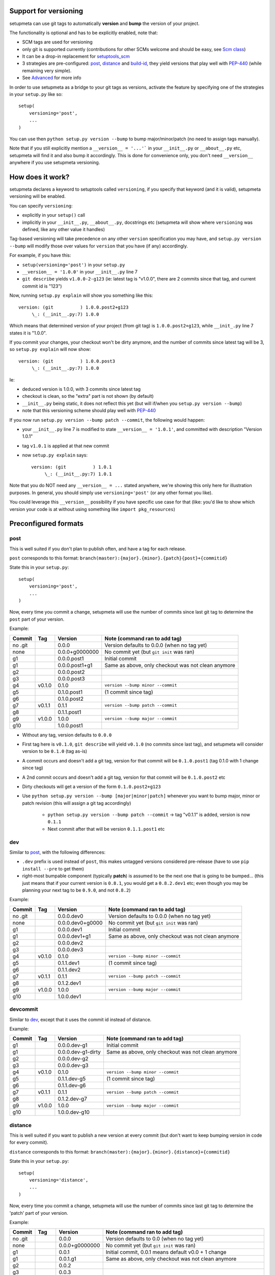 Support for versioning
======================

setupmeta can use git tags to automatically **version** and **bump** the version of your project.

The functionality is optional and has to be explicitly enabled, note that:

* SCM tags are used for versioning

* only git is supported currently (contributions for other SCMs welcome and should be easy, see `Scm class`_)

* It can be a drop-in replacement for setuptools_scm_

* 3 strategies are pre-configured: post_, distance_ and build-id_, they yield versions that play well with PEP-440_ (while remaining very simple).

* See Advanced_ for more info

In order to use setupmeta as a bridge to your git tags as versions, activate the feature by specifying one of the strategies in your ``setup.py`` like so::

    setup(
        versioning='post',
        ...
    )

You can use then ``python setup.py version --bump`` to bump major/minor/patch (no need to assign tags manually).

Note that if you still explicitly mention a ``__version__ = '...'``` in your ``__init__.py`` or ``__about__.py`` etc, setupmeta will find it and also bump it accordingly.
This is done for convenience only, you don't need ``__version__`` anywhere if you use setupmeta versioning.


How does it work?
=================

setupmeta declares a keyword to setuptools called ``versioning``, if you specify that keyword (and it is valid), setupmeta versioning will be enabled.

You can specify ``versioning``:

* explicitly in your ``setup()`` call

* implicitly in your ``__init__.py``, ``__about__.py``, docstrings etc (setupmeta will show where ``versioning`` was defined, like any other value it handles)

Tag-based versioning will take precedence on any other ``version`` specification you may have, and ``setup.py version --bump`` will modify those over values for ``version`` that you have (if any) accordingly.

For example, if you have this:

* ``setup(versioning='post')`` in your ``setup.py``

* ``__version__ = '1.0.0'`` in your ``__init__.py`` line 7

* ``git describe`` yields ``v1.0.0-2-g123`` (ie: latest tag is "v1.0.0", there are 2 commits since that tag, and current commit id is "123")

Now, running ``setup.py explain`` will show you something like this::

    version: (git          ) 1.0.0.post2+g123
         \_: (__init__.py:7) 1.0.0

Which means that determined version of your project (from git tag) is ``1.0.0.post2+g123``, while ``__init_.py`` line 7 states it is "1.0.0".

If you commit your changes, your checkout won't be dirty anymore, and the number of commits since latest tag will be 3, so ``setup.py explain`` will now show::

    version: (git          ) 1.0.0.post3
         \_: (__init__.py:7) 1.0.0

Ie:

* deduced version is 1.0.0, with 3 commits since latest tag

* checkout is clean, so the "extra" part is not shown (by default)

* ``__init__.py`` being static, it does not reflect this yet (but will if/when you ``setup.py version --bump``)

* note that this versioning scheme should play well with PEP-440_

If you now run ``setup.py version --bump patch --commit``, the following would happen:

* your ``__init__.py`` line 7 is modified to state ``__version__ = '1.0.1'``, and committed with description "Version 1.0.1"

* tag ``v1.0.1`` is applied at that new commit

* now ``setup.py explain`` says::

    version: (git          ) 1.0.1
         \_: (__init__.py:7) 1.0.1

Note that you do NOT need any ``__version__ = ...`` stated anywhere, we're showing this only here for illustration purposes.
In general, you should simply use ``versioning='post'`` (or any other format you like).

You could leverage this ``__version__`` possibility if you have specific use case for that
(like: you'd like to show which version your code is at without using something like ``import pkg_resources``)


Preconfigured formats
=====================

post
----

This is well suited if you don't plan to publish often, and have a tag for each release.

``post`` corresponds to this format: ``branch(master):{major}.{minor}.{patch}{post}+{commitid}``

State this in your ``setup.py``::

    setup(
        versioning='post',
        ...
    )

Now, every time you commit a change, setupmeta will use the number of commits since last git tag to determine the ``post`` part of your version.


Example:

=======  ======  ================  =====================================================================================
Commit   Tag     Version           Note (command ran to add tag)
=======  ======  ================  =====================================================================================
no .git          0.0.0             Version defaults to 0.0.0 (when no tag yet)
none             0.0.0+g0000000    No commit yet (but ``git init`` was ran)
g1               0.0.0.post1       Initial commit
g1               0.0.0.post1+g1    Same as above, only checkout was not clean anymore
g2               0.0.0.post2
g3               0.0.0.post3
g4       v0.1.0  0.1.0             ``version --bump minor --commit``
g5               0.1.0.post1       (1 commit since tag)
g6               0.1.0.post2
g7       v0.1.1  0.1.1             ``version --bump patch --commit``
g8               0.1.1.post1
g9       v1.0.0  1.0.0             ``version --bump major --commit``
g10              1.0.0.post1
=======  ======  ================  =====================================================================================

* Without any tag, version defaults to ``0.0.0``

* First tag here is ``v0.1.0``, ``git describe`` will yield ``v0.1.0`` (no commits since last tag), and setupmeta will consider version to be ``0.1.0`` (tag as-is)

* A commit occurs and doesn't add a git tag, version for that commit will be ``0.1.0.post1`` (tag 0.1.0 with 1 change since tag)

* A 2nd commit occurs and doesn't add a git tag, version for that commit will be ``0.1.0.post2`` etc

* Dirty checkouts will get a version of the form ``0.1.0.post2+g123``

* Use ``python setup.py version --bump [major|minor|patch]`` whenever you want to bump major, minor or patch revision (this will assign a git tag accordingly)

    * ``python setup.py version --bump patch --commit`` -> tag "v0.1.1" is added, version is now ``0.1.1``

    * Next commit after that will be version ``0.1.1.post1`` etc


dev
---

Similar to post_, with the following differences:

- ``.dev`` prefix is used instead of ``post``, this makes untagged versions considered pre-release (have to use ``pip install --pre`` to get them)

- right-most bumpable component (typically **patch**) is assumed to be the next one that is going to be bumped...
  (this just means that if your current version is ``0.8.1``, you would get a ``0.8.2.dev1`` etc;
  even though you may be planning your next tag to be ``0.9.0``, and not ``0.8.2``)

Example:

=======  ======  ================  =====================================================================================
Commit   Tag     Version           Note (command ran to add tag)
=======  ======  ================  =====================================================================================
no .git          0.0.0.dev0        Version defaults to 0.0.0 (when no tag yet)
none             0.0.0.dev0+g0000  No commit yet (but ``git init`` was ran)
g1               0.0.0.dev1        Initial commit
g1               0.0.0.dev1+g1     Same as above, only checkout was not clean anymore
g2               0.0.0.dev2
g3               0.0.0.dev3
g4       v0.1.0  0.1.0             ``version --bump minor --commit``
g5               0.1.1.dev1        (1 commit since tag)
g6               0.1.1.dev2
g7       v0.1.1  0.1.1             ``version --bump patch --commit``
g8               0.1.2.dev1
g9       v1.0.0  1.0.0             ``version --bump major --commit``
g10              1.0.0.dev1
=======  ======  ================  =====================================================================================

devcommit
---------

Similar to dev_, except that it uses the commit id instead of distance.

Example:

=======  ======  ==================  ===================================================================================
Commit   Tag     Version             Note (command ran to add tag)
=======  ======  ==================  ===================================================================================
g1               0.0.0.dev-g1        Initial commit
g1               0.0.0.dev-g1-dirty  Same as above, only checkout was not clean anymore
g2               0.0.0.dev-g2
g3               0.0.0.dev-g3
g4       v0.1.0  0.1.0               ``version --bump minor --commit``
g5               0.1.1.dev-g5        (1 commit since tag)
g6               0.1.1.dev-g6
g7       v0.1.1  0.1.1               ``version --bump patch --commit``
g8               0.1.2.dev-g7
g9       v1.0.0  1.0.0               ``version --bump major --commit``
g10              1.0.0.dev-g10
=======  ======  ==================  ===================================================================================


distance
--------

This is well suited if you want to publish a new version at every commit (but don't want to keep bumping version in code for every commit).

``distance`` corresponds to this format: ``branch(master):{major}.{minor}.{distance}+{commitid}``

State this in your ``setup.py``::

    setup(
        versioning='distance',
        ...
    )


Now, every time you commit a change, setupmeta will use the number of commits since last git tag to determine the 'patch' part of your version.


Example:

=======  ======  ================  =========================================================================================================
Commit   Tag     Version           Note (command ran to add tag)
=======  ======  ================  =========================================================================================================
no .git          0.0.0             Version defaults to 0.0 (when no tag yet)
none             0.0.0+g0000000    No commit yet (but ``git init`` was ran)
g1               0.0.1             Initial commit, 0.0.1 means default v0.0 + 1 change
g1               0.0.1.g1          Same as above, only checkout was not clean anymore
g2               0.0.2
g3               0.0.3
g4       v0.1.0  0.1.0             ``setup.py version --bump minor --commit``
g5               0.1.1             (1 commit since tag)
g6               0.1.2
g7               0.1.3
g8       v0.2.0  0.2.0             ``setup.py version --bump minor --commit`` (note: can't bump "patch part" with this format)
g9               0.2.1
g10      v1.0.0  1.0.0             ``setup.py version --bump major --commit``
g11              1.0.1
=======  ======  ================  =========================================================================================================

* Without any tag, version defaults to ``0.0.*``

* First tag here is ``v0.1``, ``git describe`` will yield ``v0.1.0`` (no commits since last tag), and setupmeta will consider version to be ``0.1.0`` (tag 0.1 with 0 commits)

* A commit occurs and doesn't add a git tag, version for that commit will be ``0.1.1`` (tag 0.1 with 1 change since tag)

* A 2nd commit occurs and doesn't add a git tag, version for that commit will be ``0.1.2`` etc

* Dirty checkouts will get a version of the form ``0.1.2+g123``

* Use ``python setup.py version --bump [major|minor]`` whenever you want to bump major or minor version (this will assign a git tag accordingly)

    * ``python setup.py version --bump minor --commit`` -> tag "v0.2" is added, version is now ``0.2.0``

    * Next commit after that will be version ``0.2.1`` etc


build-id
--------

This is similar to distance_ (described above), so well suited if you want to publish a new version at every commit, but also want maximum info in the version identifier.

``build-id`` corresponds to this format: ``branch(master):{major}.{minor}.{distance}+!h{$*BUILD_ID:local}.{commitid}{dirty}``

State this in your ``setup.py``::

    setup(
        versioning='build-id',
        ...
    )


Example:

=======  ======  ===========================  ====================================================================================
Commit   Tag     Version                      Note (command ran to add tag)
=======  ======  ===========================  ====================================================================================
no .git          0.0.0                        Version defaults to 0.0 (when no tag yet)
none             0.0.0+hlocal.g0000000.dirty  No commit yet (but ``git init`` was ran)
g1               0.0.1+hlocal.g1              Initial commit, built locally (no ``$BUILD_ID`` env var defined), checkout was clean
g1               0.0.1+hlocal.g1.dirty        Same as above, only checkout was not clean anymore
g1               0.0.1+h123.g1                ``$BUILD_ID`` was "123" (so presumably built on a CI server)
g2               0.0.2+h124.g2
g3               0.0.3+h125.g3
g4       v0.1.0  0.1.0+hlocal.g4              ``version --bump minor --commit``, clean, built locally
g5               0.1.1+h130.g3                (1 commit since tag)
g6               0.1.2+h140.g3
g7       v0.2.0  0.2.0+h150.g3                ``version --bump minor --commit`` (note: can't bump "patch" with this format)
g8               0.2.1+h160.g3
g9       v1.0.0  1.0.0+h200.g3                ``version --bump major --commit``
g10              1.0.1+h300.g3
=======  ======  ===========================  ====================================================================================

* Similar to distance_, except that the ``extra`` part is always shown and will reflect whether build took locally or on a CI server (which will define an env var ending with ``BUILD_ID``)

* Can be easily made to act like post_ instead for the **main*** part of the version via ``versioning='post+build-id'``


Advanced
========

``versioning`` can be customized beyond the above pre-defined strategies described above, it can be passed as a **string** describing the version format, or a **dict** for even more customization:

* a **string** can be of the form:

    * One of the pre-configured formats above, or a meaningful combination like ``post+build-id`` (the part after the `+` will be used to determine strategy for ``extra`` part only)

    * a version format specified of the form ``branch(<branches>):<main><separator><extra>``

    * ``branch(<branches>):`` is optional, and you would use this full form only if you wanted version bumps to be possible on branches other than master,
      if you want bumps to be possible on both ``master`` and ``test`` branches for example, you would use ``branch(master,test):...``

    * See Formatting_ below to see what's usable for ``<main>`` and ``<extra>``

    * the ``<main>`` part (before the ``<separator>`` sign) specifies the format of the "main version" part (when checkout is clean)

    * the ``<extra>`` part (after the ``<separator>`` sign indicates) what format to use when there checkout is dirty

    * you can add an exclamation point ``!`` after separator to force the extra part to always be shown (even when checkout is not dirty)

    * characters that can be used as separators are: `` +@#%^/`` (space can be used as a demarcation, but will not be rendered in the version per se)

* a **dict** with the following keys:

    * ``main``: a **string** (see Formatting_) or callable (if callable given, **version --bump** functionality becomes unusable)

    * ``extra``: a **string** (see Formatting_) or callable (custom function yielding a string from a given ``Version``, see `Scm class`_)

    * ``separator``: character to use as separator between ``main`` and ``extra``

    * ``branches``: list of branch names (or csv) where to allow **bump**


This is what ``versioning='post'`` is a shortcut for::

    setup(
        versioning={
            'main': '{major}.{minor}.{patch}{post}',
            'extra': '{commitid}',
            'branches': ['master'],
            'separator': '+'
        },
        ...
    )


Formatting
----------

The following can be used as format specifiers:

* ``{major}``: Major part of version

* ``{minor}``: Minor part of version

* ``{patch}``: Patch part of version

* ``{distance}``: Number of commits since last version tag from current commit (0 if current commit is tagged)

* ``{post}``: Designates a "post" release (PEP-440_ friendly), empty when current commit is version-tagged,
  otherwise ``.postN`` (wehre ``N`` is ``{distance}``)

* ``{dev}``: Designates a "dev" release (PEP-440_ friendly), empty when current commit is version-tagged,
  otherwise ``[+1].devN`` (wehre ``N`` is ``{distance}``, a ``[+1]`` is the next revision of the right-most bumpable, usually ``patch``).
  Example: ``1.2.dev3``.

* ``{devcommit}``: Same as ``{dev}``, but with commit id instead of distance.
  Example: ``1.2.dev-g12345``.

* ``{commitid}``: short string identifying commit, like ``g3bf9221``

* ``{dirty}``: Expands to ``.dirty`` when checkout is dirty (has pending changes), empty string otherwise

* ``foo``: constant ``foo`` (used as-is if specified)

* ``{$FOO}``: value of environment variable ``FOO`` (string ``None`` if not defined)

* ``{$BUILD_ID:local}``: value of environment variable ``BUILD_ID`` if defined, constant ``local`` otherwise

* generalized env var spec is: ``{prefix$*FOO*:default}``:

    * ``prefix`` is shown only if any env var containing ``FOO`` in this case is defined

    * ``$FOO`` will look for env var ``FOO`` exactly

    * ``$*FOO`` will use the first (alphabetically sorted) env var that ends with ``FOO``

    * ``$FOO*`` will use the first (alphabetically sorted) env var that starts with ``FOO``

    * ``$*FOO*`` will use the first (alphabetically sorted) env var that contains ``FOO``

    * ``default`` will be shown if no corresponding env var is defined


Examples
========

* ``{major}.{minor}.{patch}{post}+h{$BUILD_ID:local}.{commitid}`` will yield versions like:

    * ``1.0.0`` (clean, on tag)

    * ``1.0.0.post1`` (clean, one commit since tag)

    * ``1.0.0.post1+hlocal.g123`` (dirty, no $BUILD_ID)

    * ``1.0.0.post1+h123.g123`` (dirty, with $BUILD_ID)


* ``{major}.{minor}.{patch}{post}+!h{$BUILD_ID:local}.{commitid}`` would be the same as above, but ``extra`` part **always** shown:

    * ``1.0.0+hlocal.g123`` (clean, on tag, no $BUILD_ID)

    * ``1.0.0.post1+h123.g123`` (clean, one commit since tag, with $BUILD_ID)

    * ``1.0.0.post1+hlocal.g123`` (dirty, no $BUILD_ID)

    * ``1.0.0.post1+h123.g123`` (dirty, with $BUILD_ID)


* ``{major}.{minor}.{distance} .{commitid}``: space demarcates ``main`` vs ``extra``, but is not added in the final version render

    * ``1.0.0`` (clean, on tag)

    * ``1.0.1`` (clean, one commit since tag)

    * ``1.0.1.g123`` (dirty, note: no space between ``1.0.1`` ("main" part) and ``.g123`` ("extra" part))


* ``{major}.{minor}.{distance}.{commitid}``: similar to above, except here there is no separator, and hence no ``extra`` part
  (the ``.{commitid}`` is part of **main** part and will be always rendered, so equivalent to above with explamation point, like: ``{major}.{minor}.{distance} !.{commitid}``)


.. _PEP-440: https://www.python.org/dev/peps/pep-0440/

.. _setuptools_scm: https://github.com/pypa/setuptools_scm

.. _Scm class: https://github.com/zsimic/setupmeta/blob/master/setupmeta/scm.py
